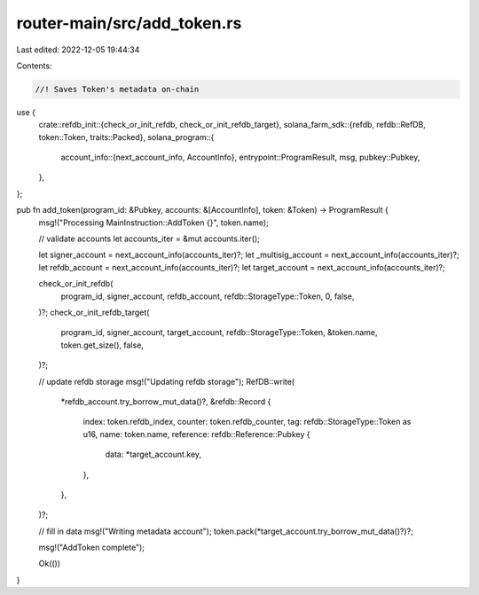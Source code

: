 router-main/src/add_token.rs
============================

Last edited: 2022-12-05 19:44:34

Contents:

.. code-block:: rs

    //! Saves Token's metadata on-chain

use {
    crate::refdb_init::{check_or_init_refdb, check_or_init_refdb_target},
    solana_farm_sdk::{refdb, refdb::RefDB, token::Token, traits::Packed},
    solana_program::{
        account_info::{next_account_info, AccountInfo},
        entrypoint::ProgramResult,
        msg,
        pubkey::Pubkey,
    },
};

pub fn add_token(program_id: &Pubkey, accounts: &[AccountInfo], token: &Token) -> ProgramResult {
    msg!("Processing MainInstruction::AddToken {}", token.name);

    // validate accounts
    let accounts_iter = &mut accounts.iter();

    let signer_account = next_account_info(accounts_iter)?;
    let _multisig_account = next_account_info(accounts_iter)?;
    let refdb_account = next_account_info(accounts_iter)?;
    let target_account = next_account_info(accounts_iter)?;

    check_or_init_refdb(
        program_id,
        signer_account,
        refdb_account,
        refdb::StorageType::Token,
        0,
        false,
    )?;
    check_or_init_refdb_target(
        program_id,
        signer_account,
        target_account,
        refdb::StorageType::Token,
        &token.name,
        token.get_size(),
        false,
    )?;

    // update refdb storage
    msg!("Updating refdb storage");
    RefDB::write(
        *refdb_account.try_borrow_mut_data()?,
        &refdb::Record {
            index: token.refdb_index,
            counter: token.refdb_counter,
            tag: refdb::StorageType::Token as u16,
            name: token.name,
            reference: refdb::Reference::Pubkey {
                data: *target_account.key,
            },
        },
    )?;

    // fill in data
    msg!("Writing metadata account");
    token.pack(*target_account.try_borrow_mut_data()?)?;

    msg!("AddToken complete");

    Ok(())
}


